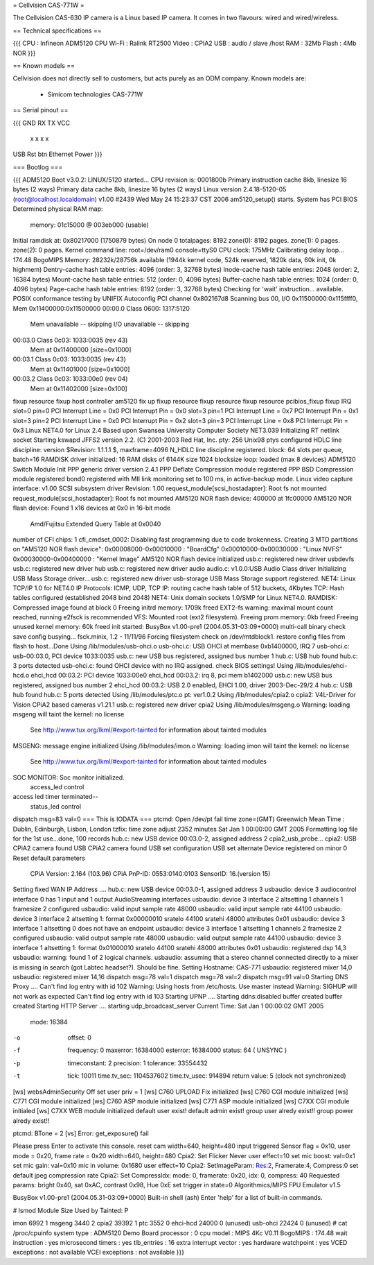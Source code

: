 = Cellvision CAS-771W =

The Cellvision CAS-630 IP camera is a Linux based IP camera. It comes in two flavours: wired and wired/wireless.

== Technical specifications ==

{{{
CPU : Infineon ADM5120 CPU
Wi-Fi : Ralink RT2500
Video : CPIA2
USB : audio / slave /host
RAM : 32Mb
Flash : 4Mb NOR
}}}

== Known models ==

Cellvision does not directly sell to customers, but acts purely as an ODM company.
Known models are:

  * Simicom technologies CAS-771W

== Serial pinout ==

{{{
GND RX TX VCC
 x  x   x  x


USB Rst btn Ethernet Power
}}}

=== Bootlog ===

{{{
ADM5120 Boot v3.0.2:
LINUX/5120 started...
CPU revision is: 0001800b
Primary instruction cache 8kb, linesize 16 bytes (2 ways)
Primary data cache 8kb, linesize 16 bytes (2 ways)
Linux version 2.4.18-5120-05 (root@localhost.localdomain) v1.00 #2439 Wed May 24 15:23:37 CST 2006
am5120_setup() starts.
System has PCI BIOS
Determined physical RAM map:
 memory: 01c15000 @ 003eb000 (usable)
Initial ramdisk at: 0x80217000 (1750879 bytes)
On node 0 totalpages: 8192
zone(0): 8192 pages.
zone(1): 0 pages.
zone(2): 0 pages.
Kernel command line: root=/dev/ram0 console=ttyS0
CPU clock: 175MHz
Calibrating delay loop... 174.48 BogoMIPS
Memory: 28232k/28756k available (1944k kernel code, 524k reserved, 1820k data, 60k init, 0k highmem)
Dentry-cache hash table entries: 4096 (order: 3, 32768 bytes)
Inode-cache hash table entries: 2048 (order: 2, 16384 bytes)
Mount-cache hash table entries: 512 (order: 0, 4096 bytes)
Buffer-cache hash table entries: 1024 (order: 0, 4096 bytes)
Page-cache hash table entries: 8192 (order: 3, 32768 bytes)
Checking for 'wait' instruction...  available.
POSIX conformance testing by UNIFIX
Autoconfig PCI channel 0x802167d8
Scanning bus 00, I/O 0x11500000:0x115ffff0, Mem 0x11400000:0x11500000
00:00.0 Class 0600: 1317:5120
        Mem unavailable -- skipping
        I/O unavailable -- skipping
00:03.0 Class 0c03: 1033:0035 (rev 43)
        Mem at 0x11400000 [size=0x1000]
00:03.1 Class 0c03: 1033:0035 (rev 43)
        Mem at 0x11401000 [size=0x1000]
00:03.2 Class 0c03: 1033:00e0 (rev 04)
        Mem at 0x11402000 [size=0x100]
fixup resource
fixup host controller
am5120 fix up
fixup resource
fixup resource
fixup resource
pcibios_fixup
fixup IRQ
slot=0 pin=0
PCI Interrupt Line = 0x0
PCI Interrupt Pin = 0x0
slot=3 pin=1
PCI Interrupt Line = 0x7
PCI Interrupt Pin = 0x1
slot=3 pin=2
PCI Interrupt Line = 0x0
PCI Interrupt Pin = 0x2
slot=3 pin=3
PCI Interrupt Line = 0x8
PCI Interrupt Pin = 0x3
Linux NET4.0 for Linux 2.4
Based upon Swansea University Computer Society NET3.039
Initializing RT netlink socket
Starting kswapd
JFFS2 version 2.2. (C) 2001-2003 Red Hat, Inc.
pty: 256 Unix98 ptys configured
HDLC line discipline: version $Revision: 1.1.1.1 $, maxframe=4096
N_HDLC line discipline registered.
block: 64 slots per queue, batch=16
RAMDISK driver initialized: 16 RAM disks of 6144K size 1024 blocksize
loop: loaded (max 8 devices)
ADM5120 Switch Module Init
PPP generic driver version 2.4.1
PPP Deflate Compression module registered
PPP BSD Compression module registered
bond0 registered with MII link monitoring set to 100 ms, in active-backup mode.
Linux video capture interface: v1.00
SCSI subsystem driver Revision: 1.00
request_module[scsi_hostadapter]: Root fs not mounted
request_module[scsi_hostadapter]: Root fs not mounted
AM5120 NOR flash device: 400000 at 1fc00000
AM5120 NOR flash device: Found 1 x16 devices at 0x0 in 16-bit mode
 Amd/Fujitsu Extended Query Table at 0x0040
number of CFI chips: 1
cfi_cmdset_0002: Disabling fast programming due to code brokenness.
Creating 3 MTD partitions on "AM5120 NOR flash device":
0x00008000-0x00010000 : "BoardCfg"
0x00010000-0x00030000 : "Linux NVFS"
0x00030000-0x00400000 : "Kernel Image"
AM5120 NOR flash device initialized
usb.c: registered new driver usbdevfs
usb.c: registered new driver hub
usb.c: registered new driver audio
audio.c: v1.0.0:USB Audio Class driver
Initializing USB Mass Storage driver...
usb.c: registered new driver usb-storage
USB Mass Storage support registered.
NET4: Linux TCP/IP 1.0 for NET4.0
IP Protocols: ICMP, UDP, TCP
IP: routing cache hash table of 512 buckets, 4Kbytes
TCP: Hash tables configured (established 2048 bind 2048)
NET4: Unix domain sockets 1.0/SMP for Linux NET4.0.
RAMDISK: Compressed image found at block 0
Freeing initrd memory: 1709k freed
EXT2-fs warning: maximal mount count reached, running e2fsck is recommended
VFS: Mounted root (ext2 filesystem).
Freeing prom memory: 0kb freed
Freeing unused kernel memory: 60k freed
init started:  BusyBox v1.00-pre1 (2004.05.31-03:09+0000) multi-call binary
check save config busying...
fsck.minix, 1.2 - 11/11/96
Forcing filesystem check on /dev/mtdblock1.
restore config files from flash to host...Done
Using /lib/modules/usb-ohci.o
usb-ohci.c: USB OHCI at membase 0xb1400000, IRQ 7
usb-ohci.c: usb-00:03.0, PCI device 1033:0035
usb.c: new USB bus registered, assigned bus number 1
hub.c: USB hub found
hub.c: 3 ports detected
usb-ohci.c: found OHCI device with no IRQ assigned. check BIOS settings!
Using /lib/modules/ehci-hcd.o
ehci_hcd 00:03.2: PCI device 1033:00e0
ehci_hcd 00:03.2: irq 8, pci mem b1402000
usb.c: new USB bus registered, assigned bus number 2
ehci_hcd 00:03.2: USB 2.0 enabled, EHCI 1.00, driver 2003-Dec-29/2.4
hub.c: USB hub found
hub.c: 5 ports detected
Using /lib/modules/ptc.o
pt: ver1.0.2
Using /lib/modules/cpia2.o
cpia2: V4L-Driver for Vision CPiA2 based cameras v1.21.1
usb.c: registered new driver cpia2
Using /lib/modules/msgeng.o
Warning: loading msgeng will taint the kernel: no license
  See http://www.tux.org/lkml/#export-tainted for information about tainted modules
MSGENG: message engine initialized
Using /lib/modules/imon.o
Warning: loading imon will taint the kernel: no license
  See http://www.tux.org/lkml/#export-tainted for information about tainted modules
SOC MONITOR: Soc monitor initialized.
 access_led control
access led timer terminated--
 status_led control
dispatch msg=83 val=0
=== This is IODATA ===
ptcmd: Open /dev/pt fail
time zone=(GMT) Greenwich Mean Time : Dublin, Edinburgh, Lisbon, London
tzfix: time zone adjust 2352 minutes
Sat Jan  1 00:00:00 GMT 2005
Formatting log file for the 1st use...done, 100 records
hub.c: new USB device 00:03.0-2, assigned address 2
cpia2_usb_probe...
cpia2: USB CPiA2 camera found
USB CPiA2 camera found
USB set configuration
USB set alternate
Device registered on minor 0
Reset default parameters
  CPiA Version: 2.164 (103.96)
  CPiA PnP-ID: 0553:0140:0103
  SensorID: 16.(version 15)
Setting fixed WAN IP Address ....
hub.c: new USB device 00:03.0-1, assigned address 3
usbaudio: device 3 audiocontrol interface 0 has 1 input and 1 output AudioStreaming interfaces
usbaudio: device 3 interface 2 altsetting 1 channels 1 framesize 2 configured
usbaudio: valid input sample rate 48000
usbaudio: valid input sample rate 44100
usbaudio: device 3 interface 2 altsetting 1: format 0x00000010 sratelo 44100 sratehi 48000 attributes 0x01
usbaudio: device 3 interface 1 altsetting 0 does not have an endpoint
usbaudio: device 3 interface 1 altsetting 1 channels 2 framesize 2 configured
usbaudio: valid output sample rate 48000
usbaudio: valid output sample rate 44100
usbaudio: device 3 interface 1 altsetting 1: format 0x01000010 sratelo 44100 sratehi 48000 attributes 0x01
usbaudio: registered dsp 14,3
usbaudio: warning: found 1 of 2 logical channels.
usbaudio: assuming that a stereo channel connected directly to a mixer is missing in search (got Labtec headset?). Should be fine.
Setting Hostname: CAS-771
usbaudio: registered mixer 14,0
usbaudio: registered mixer 14,16
dispatch msg=78 val=1
dispatch msg=78 val=2
dispatch msg=91 val=0
Starting DNS Proxy ....
Can't find log entry with id 102
Warning: Using hosts from /etc/hosts. Use master instead
Warning: SIGHUP will not work as expected
Can't find log entry with id 103
Starting UPNP ....
Starting ddns:disabled
buffer created
buffer created
Starting HTTP Server ....
starting udp_broadcast_server
Current Time: Sat Jan  1 00:00:02 GMT 2005
    mode:         16384
-o  offset:       0
-f  frequency:    0
    maxerror:     16384000
    esterror:     16384000
    status:       64 ( UNSYNC )
-p  timeconstant: 2
    precision:    1
    tolerance:    33554432
-t  tick:         10011
    time.tv_sec:  1104537602
    time.tv_usec: 914894
    return value: 5 (clock not synchronized)
[ws] websAdminSecurity Off
set user priv = 1
[ws] C760 UPLOAD Fix  initialized
[ws] C760 CGI module initialized
[ws] C771 CGI module initialized
[ws] C760 ASP module initialized
[ws] C771 ASP module initialized
[ws] C7XX CGI module initialed
[ws] C7XX WEB module initialized
default  user exist!
default admin exist!
group user alredy exist!!
group power alredy exist!!

+-------------------------------------+
| Wecome to CAS-771 Video/Audio System |
+-------------------------------------+
ptcmd: BTone = 2
[vs] Error: get_exposure() fail

Please press Enter to activate this console. reset cam width=640, height=480
input triggered
Sensor flag = 0x10, user mode = 0x20, frame rate = 0x20 width=640, height=480
Cpia2: Set Flicker Never
user effect=10
set mic boost: val=0x1
set mic gain: val=0x10
mic in volume: 0x1680
user effect=10
Cpia2: SetImageParam: Res:2, Framerate:4, Compress:0
set default jpeg compression rate
Cpia2: Set CompressIdx: mode: 0, framerate: 0x20, idx: 0, compress: 40
Requested params: bright 0x40, sat 0xAC, contrast 0x98, Hue 0xE
set trigger in state=0
Algorithmics/MIPS FPU Emulator v1.5



BusyBox v1.00-pre1 (2004.05.31-03:09+0000) Built-in shell (ash)
Enter 'help' for a list of built-in commands.

# lsmod
Module                  Size  Used by    Tainted: P

imon                    6992   1
msgeng                  3440   2
cpia2                  39392   1
ptc                     3552   0
ehci-hcd               24000   0 (unused)
usb-ohci               22424   0 (unused)
# cat /proc/cpuinfo
system type             : ADM5120 Demo Board
processor               : 0
cpu model               : MIPS 4Kc V0.11
BogoMIPS                : 174.48
wait instruction        : yes
microsecond timers      : yes
tlb_entries             : 16
extra interrupt vector  : yes
hardware watchpoint     : yes
VCED exceptions         : not available
VCEI exceptions         : not available
}}}
